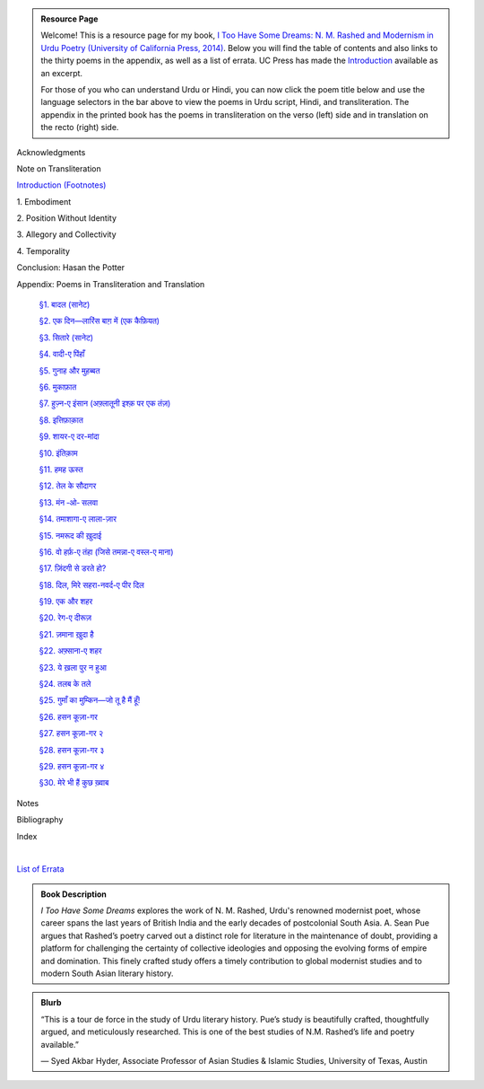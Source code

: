 .. title: I Too Have Some Dreams Resource Page
.. slug: itoohavesomedreams
.. date: 2014/08/25 19:39:09
.. tags: 
.. link: 
.. description: 
.. type: text

.. link_figure:: http://www.ucpress.edu/book.php?isbn=9780520283107
      :title: I Too Have Some Dreams: <br/>N. M. Rashed and Modernism in Urdu Poetry
      :class: link-figure
      :image_url: /galleries/i2havesomedreams/i2havesomedreams-small.jpg

.. admonition:: Resource Page

      
  Welcome! This is a resource page for my book, `I Too Have Some Dreams: N. M.
  Rashed and Modernism in Urdu Poetry (University of California Press, 2014)
  <http://www.ucpress.edu/book.php?isbn=9780520283107>`_. Below you will find
  the table of contents and also links to the thirty poems in the appendix, as well as a list of errata. UC
  Press has made the `Introduction
  <http://www.ucpress.edu/content/chapters/12808.intro.pdf>`_ available as an
  excerpt.

  For those of you who can understand Urdu or Hindi, you can now
  click the poem title below and use the language selectors in the bar above to
  view the poems in Urdu script, Hindi, and transliteration. The appendix
  in the printed book has the poems in transliteration on the verso (left) side
  and in translation on the recto (right) side.



 
Acknowledgments

Note on Transliteration

`Introduction <http://www.ucpress.edu/content/chapters/12808.intro.pdf>`_ `(Footnotes) </files/intro_notes.pdf>`_

1\. Embodiment

2\. Position Without Identity

3\. Allegory and Collectivity

4\. Temporality


Conclusion: Hasan the Potter

Appendix: Poems in Transliteration and Translation

  `§1. बादल (सानेट) <poem_1/>`_

  `§2. एक दिन—लारिंस बाग़ में (एक कैफ़ियत) <poem_2/>`_

  `§3. सितारे (सानेट) <poem_3/>`_

  `§4. वादी-ए पिंहाँ <poem_4/>`_

  `§5. गुनाह और मुहब्बत <poem_5/>`_

  `§6. मुकाफ़ात <poem_6/>`_

  `§7. हुज़्न-ए इंसान (अफ़्लातूनी इश्क़ पर एक तंज़) <poem_7/>`_

  `§8. इत्तिफ़ाक़ात <poem_8/>`_

  `§9. शायर-ए दर-मांदा <poem_9/>`_

  `§10. इंतिक़ाम <poem_10/>`_

  `§11. हमह ऊस्त <poem_11/>`_

  `§12. तेल के सौदागर <poem_12/>`_

  `§13. मंन ‐ओ‐ सलवा <poem_13/>`_

  `§14. तमाशागा-ए लाला-ज़ार <poem_14/>`_

  `§15. नमरूद की ख़ुदाई <poem_15/>`_

  `§16. वो हर्फ़-ए तंहा (जिसे तमन्ना-ए वस्ल-ए माना) <poem_16/>`_

  `§17. ज़िंदगी से डरते हो? <poem_17/>`_

  `§18. दिल, मिरे सहरा-नवर्द-ए पीर दिल <poem_18/>`_

  `§19. एक और शहर <poem_19/>`_

  `§20. रेग-ए दीरूज़ <poem_20/>`_

  `§21. ज़माना ख़ुदा है <poem_21/>`_

  `§22. अफ़्साना-ए शहर <poem_22/>`_

  `§23. ये ख़ला पुर न हुआ <poem_23/>`_

  `§24. तलब के तले <poem_24/>`_

  `§25. गुमाँ का मुम्किन—जो तू है मैं हूँ! <poem_25/>`_

  `§26. हसन कूज़ा-गर <poem_26/>`_

  `§27. हसन कूज़ा-गर २ <poem_27/>`_

  `§28. हसन कूज़ा-गर ३ <poem_28/>`_

  `§29. हसन कूज़ा-गर ४ <poem_29/>`_

  `§30. मेरे भी हैं कुछ ख़्वाब <poem_30/>`_
 
Notes

Bibliography

Index 


|

`List of Errata <errata/>`_

.. admonition:: Book Description

  *I Too Have Some Dreams* explores the work of N. M. Rashed, Urdu's
  renowned modernist poet, whose career spans the last years of British India
  and the early decades of postcolonial South Asia. A. Sean Pue argues that
  Rashed’s poetry carved out a distinct role for literature in the maintenance
  of doubt, providing a platform for challenging the certainty of collective
  ideologies and opposing the evolving forms of empire and domination. This
  finely crafted study offers a timely contribution to global modernist studies
  and to modern South Asian literary history.
 
.. admonition:: Blurb

   “This is a tour de force in the study of Urdu literary history. Pue’s study is beautifully crafted, thoughtfully argued, and meticulously researched. This is one of the best studies of N.M. Rashed’s life and poetry available.”
   
   — Syed Akbar Hyder, Associate Professor of Asian Studies & Islamic Studies, University of Texas, Austin

   
